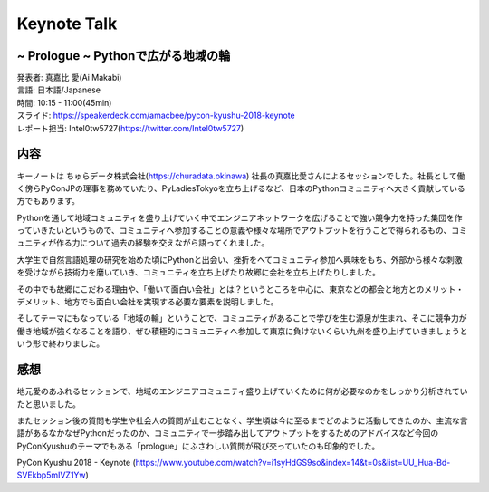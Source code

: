 ============
Keynote Talk
============

~ Prologue ~ Pythonで広がる地域の輪
============

| 発表者: 真嘉比 愛(Ai Makabi)
| 言語: 日本語/Japanese
| 時間: 10:15 - 11:00(45min)
| スライド: https://speakerdeck.com/amacbee/pycon-kyushu-2018-keynote
| レポート担当: Intel0tw5727(https://twitter.com/Intel0tw5727)

内容
===========
キーノートは ちゅらデータ株式会社(https://churadata.okinawa) 社長の真嘉比愛さんによるセッションでした。社長として働く傍らPyConJPの理事を務めていたり、PyLadiesTokyoを立ち上げるなど、日本のPythonコミュニティへ大きく貢献している方でもあります。

Pythonを通して地域コミュニティを盛り上げていく中でエンジニアネットワークを広げることで強い競争力を持った集団を作っていきたいというもので、コミュニティへ参加することの意義や様々な場所でアウトプットを行うことで得られるもの、コミュニティが作る力について過去の経験を交えながら語ってくれました。

大学生で自然言語処理の研究を始めた頃にPythonと出会い、挫折をへてコミュニティ参加へ興味をもち、外部から様々な刺激を受けながら技術力を磨いていき、コミュニティを立ち上げたり故郷に会社を立ち上げたりしました。

その中でも故郷にこだわる理由や、「働いて面白い会社」とは？というところを中心に、東京などの都会と地方とのメリット・デメリット、地方でも面白い会社を実現する必要な要素を説明しました。

そしてテーマにもなっている「地域の輪」ということで、コミュニティがあることで学びを生む源泉が生まれ、そこに競争力が働き地域が強くなることを語り、ぜひ積極的にコミュニティへ参加して東京に負けないくらい九州を盛り上げていきましょうという形で終わりました。

感想
==========
地元愛のあふれるセッションで、地域のエンジニアコミュニティ盛り上げていくために何が必要なのかをしっかり分析されていたと思いました。

またセッション後の質問も学生や社会人の質問が止むことなく、学生頃は今に至るまでどのように活動してきたのか、主流な言語があるなかなぜPythonだったのか、コミュニティで一歩踏み出してアウトプットをするためのアドバイスなど今回のPyConKyushuのテーマでもある「prologue」にふさわしい質問が飛び交っていたのも印象的でした。

PyCon Kyushu 2018 - Keynote
(https://www.youtube.com/watch?v=i1syHdGS9so&index=14&t=0s&list=UU_Hua-Bd-SVEkbp5mIVZ1Yw)
